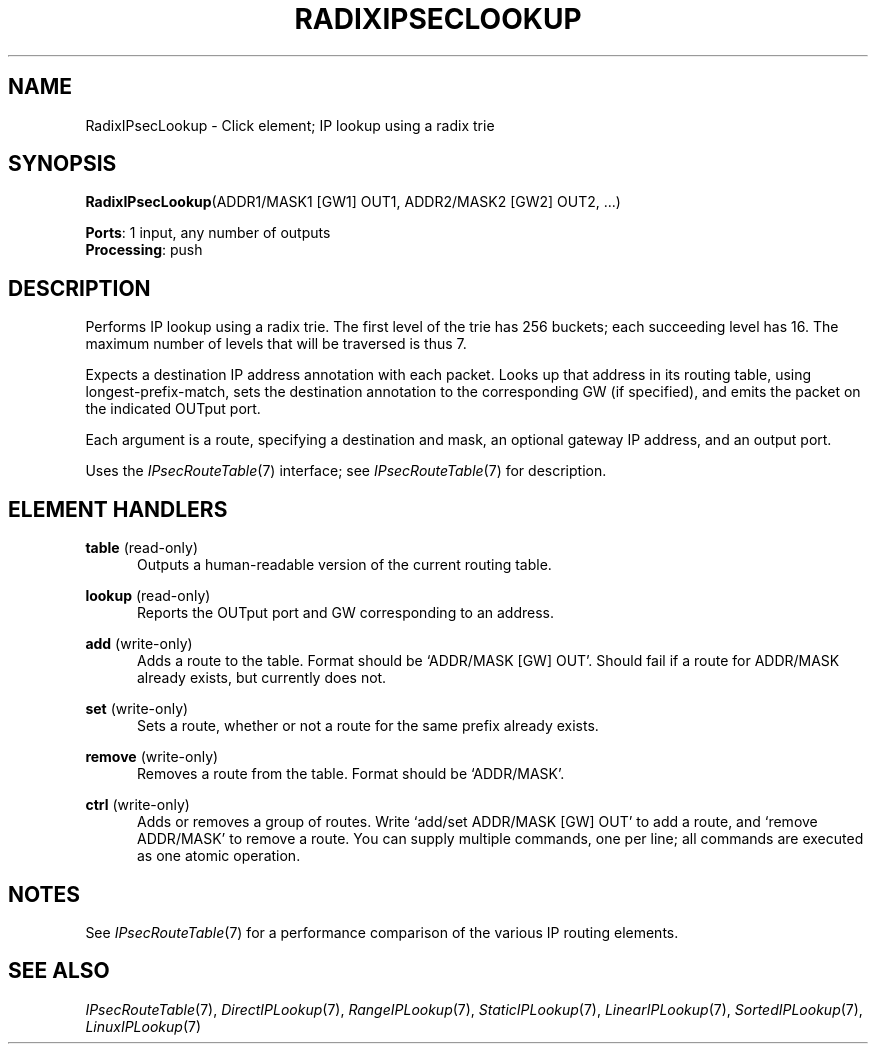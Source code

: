 .\" -*- mode: nroff -*-
.\" Generated by 'click-elem2man' from '../elements/ipsec/radixipseclookup.hh:11'
.de M
.IR "\\$1" "(\\$2)\\$3"
..
.de RM
.RI "\\$1" "\\$2" "(\\$3)\\$4"
..
.TH "RADIXIPSECLOOKUP" 7click "12/Oct/2017" "Click"
.SH "NAME"
RadixIPsecLookup \- Click element;
IP lookup using a radix trie
.SH "SYNOPSIS"
\fBRadixIPsecLookup\fR(ADDR1/MASK1 [GW1] OUT1, ADDR2/MASK2 [GW2] OUT2, ...)

\fBPorts\fR: 1 input, any number of outputs
.br
\fBProcessing\fR: push
.br
.SH "DESCRIPTION"
Performs IP lookup using a radix trie.  The first level of the trie has 256
buckets; each succeeding level has 16.  The maximum number of levels that will
be traversed is thus 7.
.PP
Expects a destination IP address annotation with each packet. Looks up that
address in its routing table, using longest-prefix-match, sets the destination
annotation to the corresponding GW (if specified), and emits the packet on the
indicated OUTput port.
.PP
Each argument is a route, specifying a destination and mask, an optional
gateway IP address, and an output port.
.PP
Uses the 
.M IPsecRouteTable 7
interface; see 
.M IPsecRouteTable 7
for description.
.PP

.SH "ELEMENT HANDLERS"



.IP "\fBtable\fR (read-only)" 5
Outputs a human-readable version of the current routing table.
.IP "" 5
.IP "\fBlookup\fR (read-only)" 5
Reports the OUTput port and GW corresponding to an address.
.IP "" 5
.IP "\fBadd\fR (write-only)" 5
Adds a route to the table. Format should be `\f(CWADDR/MASK [GW] OUT\fR'. Should
fail if a route for \f(CWADDR/MASK\fR already exists, but currently does not.
.IP "" 5
.IP "\fBset\fR (write-only)" 5
Sets a route, whether or not a route for the same prefix already exists.
.IP "" 5
.IP "\fBremove\fR (write-only)" 5
Removes a route from the table. Format should be `\f(CWADDR/MASK\fR'.
.IP "" 5
.IP "\fBctrl\fR (write-only)" 5
Adds or removes a group of routes. Write `\f(CWadd\fR/\f(CWset ADDR/MASK [GW] OUT\fR' to
add a route, and `\f(CWremove ADDR/MASK\fR' to remove a route. You can supply
multiple commands, one per line; all commands are executed as one atomic
operation.
.IP "" 5
.PP

.SH "NOTES"
See 
.M IPsecRouteTable 7
for a performance comparison of the various IP routing
elements.
.PP

.SH "SEE ALSO"
.M IPsecRouteTable 7 ,
.M DirectIPLookup 7 ,
.M RangeIPLookup 7 ,
.M StaticIPLookup 7 ,
.M LinearIPLookup 7 ,
.M SortedIPLookup 7 ,
.M LinuxIPLookup 7

